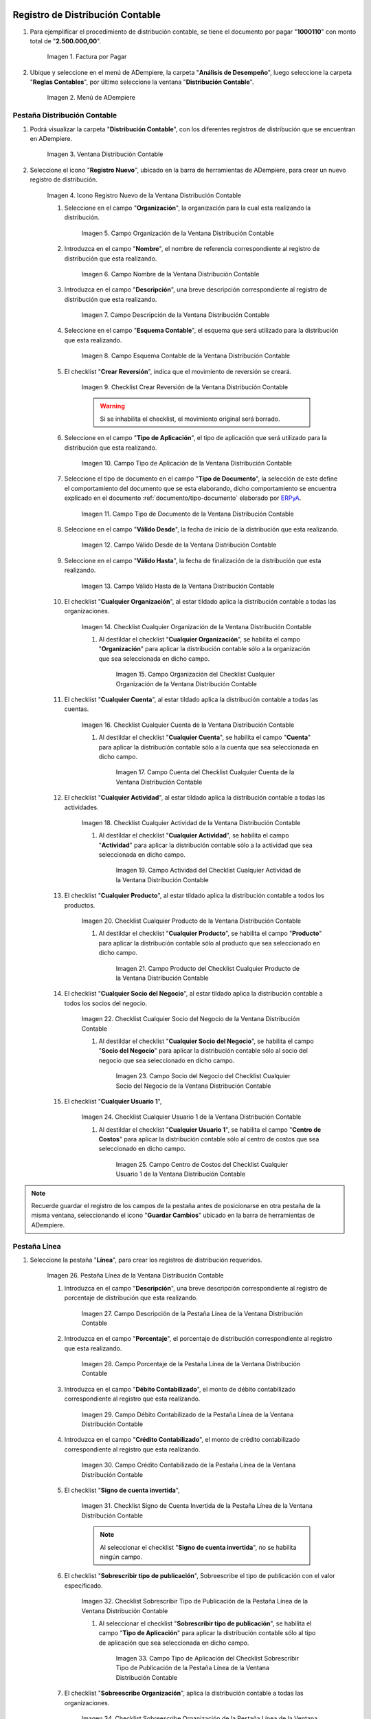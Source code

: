 .. _ERPyA: http://erpya.com
.. |Factura por Pagar| image:: resources/invoice-vendor.png
.. |Menú de ADempiere| image:: resources/accounting-distribution-menu.png
.. |Ventana Distribución Contable| image:: resources/accounting-distribution-window.png
.. |Icono Registro Nuevo de la Ventana Distribución Contable| image:: resources/new-record-icon-in-accounting-distribution-window.png
.. |Campo Organización de la Ventana Distribución Contable| image:: resources/organization-field-of-the-accounting-distribution-window.png
.. |Campo Nombre de la Ventana Distribución Contable| image:: resources/accounting-distribution-window-name-field.png
.. |Campo Descripción de la Ventana Distribución Contable| image:: resources/description-field-of-the-accounting-distribution-window.png
.. |Campo Esquema Contable de la Ventana Distribución Contable| image:: resources/accounting-scheme-field-of-the-accounting-distribution-window.png
.. |Checklist Crear Reversión de la Ventana Distribución Contable| image:: resources/checklist-create-reversal-of-accounting-distribution-window.png
.. |Campo Tipo de Aplicación de la Ventana Distribución Contable| image:: resources/application-type-field-of-the-accounting-distribution-window.png
.. |Campo Tipo de Documento de la Ventana Distribución Contable| image:: resources/document-type-field-of-the-accounting-distribution-window.png
.. |Campo Válido Desde de la Ventana Distribución Contable| image:: resources/field-valid-from-the-accounting-distribution-window.png
.. |Campo Válido Hasta de la Ventana Distribución Contable| image:: resources/field-valid-up-to-the-accounting-distribution-window.png
.. |Checklist Cualquier Organización de la Ventana Distribución Contable| image:: resources/checklist-any-organization-in-the-accounting-distribution-window.png
.. |Campo Organización del Checklist Cualquier Organización de la Ventana Distribución Contable| image:: resources/organization-field-of-the-checklist-any-organization-of-the-accounting-distribution-window.png
.. |Checklist Cualquier Cuenta de la Ventana Distribución Contable| image:: resources/checklist-any-account-in-the-accounting-distribution-window.png
.. |Campo Cuenta del Checklist Cualquier Cuenta de la Ventana Distribución Contable| image:: resources/accounting-combination-of-the-checklist-account-field-any-account-in-the-accounting-distribution-window.png
.. |Checklist Cualquier Actividad de la Ventana Distribución Contable| image:: resources/checklist-any-activity-in-the-accounting-distribution-window.png
.. |Campo Actividad del Checklist Cualquier Actividad de la Ventana Distribución Contable| image:: resources/activity-field-of-the-checklist-any-activity-in-the-accounting-distribution-window.png
.. |Checklist Cualquier Producto de la Ventana Distribución Contable| image:: resources/checklist-any-product-in-the-accounting-distribution-window.png
.. |Campo Producto del Checklist Cualquier Producto de la Ventana Distribución Contable| image:: resources/product-field-of-the-checklist-any-product-in-the-accounting-distribution-window.png
.. |Checklist Cualquier Socio del Negocio de la Ventana Distribución Contable| image:: resources/checklist-any-business-partner-of-the-accounting-distribution-window.png
.. |Campo Socio del Negocio del Checklist Cualquier Socio del Negocio de la Ventana Distribución Contable| image:: resources/business-partner-field-of-the-checklist-any-business-partner-of-the-accounting-distribution-window.png
.. |Checklist Cualquier Usuario 1 de la Ventana Distribución Contable| image:: resources/checklist-any-user-1-of-the-accounting-distribution-window.png
.. |Campo Centro de Costos del Checklist Cualquier Usuario 1 de la Ventana Distribución Contable| image:: resources/cost-center-field-of-the-checklist-any-user-1-of-the-accounting-distribution-window.png
.. |Pestaña Línea de la Ventana Distribución Contable| image:: resources/line-tab-of-the-accounting-distribution-window.png
.. |Campo Descripción de la Pestaña Línea de la Ventana Distribución Contable| image:: resources/description-field-of-the-line-tab-of-the-accounting-distribution-window.png
.. |Campo Porcentaje de la Pestaña Línea de la Ventana Distribución Contable| image:: resources/percentage-field-of-the-line-tab-of-the-accounting-distribution-window.png
.. |Campo Débito Contabilizado de la Pestaña Línea de la Ventana Distribución Contable| image:: resources/posted-debit-field-from-the-line-tab-of-the-accounting-distribution-window.png
.. |Campo Crédito Contabilizado de la Pestaña Línea de la Ventana Distribución Contable| image:: resources/posted-credit-field-from-the-line-tab-of-the-accounting-distribution-window.png
.. |Checklist Signo de Cuenta Invertida de la Pestaña Línea de la Ventana Distribución Contable| image:: resources/checklist-inverted-account-sign-of-the-line-tab-of-the-accounting-distribution-window.png 
.. |Checklist Sobrescribir Tipo de Publicación de la Pestaña Línea de la Ventana Distribución Contable| image:: resources/checklist-overwrite-publication-type-from-line-tab-of-accounting-distribution-window.png
.. |Campo Tipo de Aplicación del Checklist Sobrescribir Tipo de Publicación de la Pestaña Línea de la Ventana Distribución Contable| image:: resources/application-type-field-of-the-checklist-overwrite-publication-type-of-the-line-tab-of-the-accounting-distribution-window.png
.. |Checklist Sobreescribe Organización de la Pestaña Línea de la Ventana Distribución Contable| image:: resources/checklist-overrides-organization-of-the-line-tab-of-the-accounting-distribution-window.png
.. |Campo Organización del Checklist Sobreescribe Organización de la Pestaña Línea de la Ventana Distribución Contable| image:: resources/organization-field-of-the-checklist-overrides-organization-of-the-line-tab-of-the-accounting-distribution-window.png
.. |Checklist Sobreescribe la Cuenta de la Pestaña Línea de la Ventana Distribución Contable| image:: resources/checklist-overwrites-the-account-in-the-line-tab-of-the-accounting-distribution-window.png
.. |Campo Cuenta del Checklist Sobreescribe la Cuenta de la Pestaña Línea de la Ventana Distribución Contable| image:: resources/account-field-in-the-checklist-overwrites-the-account-in-the-line-tab-of-the-accounting-distribution-window.png
.. |Checklist Sobreescribe la Actividad de la Pestaña Línea de la Ventana Distribución Contable| image:: resources/checklist-overwrites-the-activity-of-the-line-tab-of-the-accounting-distribution-window.png
.. |Campo Actividad del Checklist Sobreescribe la Actividad de la Pestaña Línea de la Ventana Distribución Contable| image:: resources/activity-field-of-the-checklist-overwrites-the-activity-of-the-line-tab-of-the-accounting-distribution-window.png
.. |Checklist Sobreescribe Producto de la Pestaña Línea de la Ventana Distribución Contable| image:: resources/checklist-overwrites-product-from-line-tab-of-accounting-distribution-window.png
.. |Campo Producto del Checklist Sobreescribe Producto de la Pestaña Línea de la Ventana Distribución Contable| image:: resources/product-field-of-the-checklist-overrides-product-of-the-line-tab-of-the-accounting-distribution-window.png
.. |Checklist Sobreescribe Socio del Negocio de la Pestaña Línea de la Ventana Distribución Contable| image:: resources/checklist-overwrites-business-partner-from-the-line-tab-of-the-accounting-distribution-window.png
.. |Campo Socio del Negocio del Checklist Sobreescribe Socio del Negocio de la Pestaña Línea de la Ventana Distribución Contable| image:: resources/business-partner-field-of-the-checklist-overwrites-business-partner-from-the-line-tab-of-the-accounting-distribution-window.png
.. |Checklist Sobreescribe Usuario 1 de la Pestaña Línea de la Ventana Distribución Contable| image:: resources/checklist-overwrites-user-1-of-the-line-tab-of-the-accounting-distribution-window.png
.. |Campo Centro de Costos del Checklist Sobreescribe Usuario 1 de la Pestaña Línea de la Ventana Distribución Contable| image:: resources/cost-center-field-of-the-checklist-overwrites-user-1-of-the-line-tab-of-the-accounting-distribution-window.png
.. |Checklist Sobreescribe Usuario 3 de la Pestaña Línea de la Ventana Distribución Contable| image:: resources/checklist-overwrites-user-3-from-the-line-tab-of-the-accounting-distribution-window.png
.. |Checklist Sobreescribe Usuario 4 de la Pestaña Línea de la Ventana Distribución Contable| image:: resources/checklist-overwrites-user-4-of-the-line-tab-of-the-accounting-distribution-window.png
.. |Pestaña Distribución Contable y Campo Porcentaje Total| image:: resources/accounting-distribution-tab-and-total-percentage-field.png
.. |Opción Contabilizado de la Factura por Pagar| image:: resources/posted-invoice-payable-option.png
.. |Asiento Contable de Distribución| image:: resources/distribution-accounting-entry.png
.. _documento/distribución-contable:

**Registro de Distribución Contable**
=====================================

#. Para ejemplificar el procedimiento de distribución contable, se tiene el documento por pagar "**1000110**" con monto total de "**2.500.000,00**".

    |Factura por Pagar|

    Imagen 1. Factura por Pagar

#. Ubique y seleccione en el menú de ADempiere, la carpeta "**Análisis de Desempeño**", luego seleccione la carpeta "**Reglas Contables**", por último seleccione la ventana "**Distribución Contable**".

    |Menú de ADempiere|

    Imagen 2. Menú de ADempiere

**Pestaña Distribución Contable**
---------------------------------

#. Podrá visualizar la carpeta "**Distribución Contable**", con los diferentes registros de distribución que se encuentran en ADempiere.

    |Ventana Distribución Contable|

    Imagen 3. Ventana Distribución Contable

#. Seleccione el icono "**Registro Nuevo**", ubicado en la barra de herramientas de ADempiere, para crear un nuevo registro de distribución.

    |Icono Registro Nuevo de la Ventana Distribución Contable|

    Imagen 4. Icono Registro Nuevo de la Ventana Distribución Contable

    #. Seleccione en el campo "**Organización**", la organización para la cual esta realizando la distribución.

        |Campo Organización de la Ventana Distribución Contable|

        Imagen 5. Campo Organización de la Ventana Distribución Contable

    #. Introduzca en el campo "**Nombre**", el nombre de referencia correspondiente al registro de distribución que esta realizando.

        |Campo Nombre de la Ventana Distribución Contable|

        Imagen 6. Campo Nombre de la Ventana Distribución Contable

    #. Introduzca en el campo "**Descripción**", una breve descripción correspondiente al registro de distribución que esta realizando.

        |Campo Descripción de la Ventana Distribución Contable|

        Imagen 7. Campo Descripción de la Ventana Distribución Contable

    #. Seleccione en el campo "**Esquema Contable**", el esquema que será utilizado para la distribución que esta realizando.

        |Campo Esquema Contable de la Ventana Distribución Contable|

        Imagen 8. Campo Esquema Contable de la Ventana Distribución Contable

    #. El checklist "**Crear Reversión**", indica que el movimiento de reversión se creará.

        |Checklist Crear Reversión de la Ventana Distribución Contable|

        Imagen 9. Checklist Crear Reversión de la Ventana Distribución Contable

        .. warning::

            Si se inhabilita el checklist, el movimiento original será borrado.

    #. Seleccione en el campo "**Tipo de Aplicación**", el tipo de aplicación que será utilizado para la distribución que esta realizando.

        |Campo Tipo de Aplicación de la Ventana Distribución Contable|

        Imagen 10. Campo Tipo de Aplicación de la Ventana Distribución Contable

    #. Seleccione el tipo de documento en el campo "**Tipo de Documento**", la selección de este define el comportamiento del documento que se esta elaborando, dicho comportamiento se encuentra explicado en el documento :ref:`documento/tipo-documento` elaborado por `ERPyA`_. 

        |Campo Tipo de Documento de la Ventana Distribución Contable|

        Imagen 11. Campo Tipo de Documento de la Ventana Distribución Contable

    #. Seleccione en el campo "**Válido Desde**", la fecha de inicio de la distribución que esta realizando.

        |Campo Válido Desde de la Ventana Distribución Contable|

        Imagen 12. Campo Válido Desde de la Ventana Distribución Contable

    #. Seleccione en el campo "**Válido Hasta**", la fecha de finalización de la distribución que esta realizando.

        |Campo Válido Hasta de la Ventana Distribución Contable|

        Imagen 13. Campo Válido Hasta de la Ventana Distribución Contable

    #. El checklist "**Cualquier Organización**", al estar tildado aplica la distribución contable a todas las organizaciones.

        |Checklist Cualquier Organización de la Ventana Distribución Contable|

        Imagen 14. Checklist Cualquier Organización de la Ventana Distribución Contable

        #. Al destildar el checklist "**Cualquier Organización**", se habilita el campo "**Organización**" para aplicar la distribución contable sólo a la organización que sea seleccionada en dicho campo.

            |Campo Organización del Checklist Cualquier Organización de la Ventana Distribución Contable|

            Imagen 15. Campo Organización del Checklist Cualquier Organización de la Ventana Distribución Contable

    #. El checklist "**Cualquier Cuenta**", al estar tildado aplica la distribución contable a todas las cuentas.

        |Checklist Cualquier Cuenta de la Ventana Distribución Contable|

        Imagen 16. Checklist Cualquier Cuenta de la Ventana Distribución Contable

        #. Al destildar el checklist "**Cualquier Cuenta**", se habilita el campo "**Cuenta**" para aplicar la distribución contable sólo a la cuenta que sea seleccionada en dicho campo.

            |Campo Cuenta del Checklist Cualquier Cuenta de la Ventana Distribución Contable|

            Imagen 17. Campo Cuenta del Checklist Cualquier Cuenta de la Ventana Distribución Contable

    #. El checklist "**Cualquier Actividad**", al estar tildado aplica la distribución contable a todas las actividades.

        |Checklist Cualquier Actividad de la Ventana Distribución Contable|

        Imagen 18. Checklist Cualquier Actividad de la Ventana Distribución Contable

        #. Al destildar el checklist "**Cualquier Actividad**", se habilita el campo "**Actividad**" para aplicar la distribución contable sólo a la actividad que sea seleccionada en dicho campo.

            |Campo Actividad del Checklist Cualquier Actividad de la Ventana Distribución Contable|

            Imagen 19. Campo Actividad del Checklist Cualquier Actividad de la Ventana Distribución Contable

    #. El checklist "**Cualquier Producto**", al estar tildado aplica la distribución contable a todos los productos.

        |Checklist Cualquier Producto de la Ventana Distribución Contable|

        Imagen 20. Checklist Cualquier Producto de la Ventana Distribución Contable

        #. Al destildar el checklist "**Cualquier Producto**", se habilita el campo "**Producto**" para aplicar la distribución contable sólo al producto que sea seleccionado en dicho campo.

            |Campo Producto del Checklist Cualquier Producto de la Ventana Distribución Contable|

            Imagen 21. Campo Producto del Checklist Cualquier Producto de la Ventana Distribución Contable

    #. El checklist "**Cualquier Socio del Negocio**", al estar tildado aplica la distribución contable a todos los socios del negocio.

        |Checklist Cualquier Socio del Negocio de la Ventana Distribución Contable|

        Imagen 22. Checklist Cualquier Socio del Negocio de la Ventana Distribución Contable

        #. Al destildar el checklist "**Cualquier Socio del Negocio**", se habilita el campo "**Socio del Negocio**" para aplicar la distribución contable sólo al socio del negocio que sea seleccionado en dicho campo.

            |Campo Socio del Negocio del Checklist Cualquier Socio del Negocio de la Ventana Distribución Contable|

            Imagen 23. Campo Socio del Negocio del Checklist Cualquier Socio del Negocio de la Ventana Distribución Contable

    #. El checklist "**Cualquier Usuario 1**", 

        |Checklist Cualquier Usuario 1 de la Ventana Distribución Contable|

        Imagen 24. Checklist Cualquier Usuario 1 de la Ventana Distribución Contable

        #. Al destildar el checklist "**Cualquier Usuario 1**", se habilita el campo "**Centro de Costos**" para aplicar la distribución contable sólo al centro de costos que sea seleccionado en dicho campo.

            |Campo Centro de Costos del Checklist Cualquier Usuario 1 de la Ventana Distribución Contable|

            Imagen 25. Campo Centro de Costos del Checklist Cualquier Usuario 1 de la Ventana Distribución Contable

.. note::

    Recuerde guardar el registro de los campos de la pestaña antes de posicionarse en otra pestaña de la misma ventana, seleccionando el icono "**Guardar Cambios**" ubicado en la barra de herramientas de ADempiere.

**Pestaña Línea**
-----------------

#. Seleccione la pestaña "**Línea**", para crear los registros de distribución requeridos.

    |Pestaña Línea de la Ventana Distribución Contable|

    Imagen 26. Pestaña Línea de la Ventana Distribución Contable

    #. Introduzca en el campo "**Descripción**", una breve descripción correspondiente al registro de porcentaje de distribución que esta realizando.

        |Campo Descripción de la Pestaña Línea de la Ventana Distribución Contable|

        Imagen 27. Campo Descripción de la Pestaña Línea de la Ventana Distribución Contable

    #. Introduzca en el campo "**Porcentaje**", el porcentaje de distribución correspondiente al registro que esta realizando.

        |Campo Porcentaje de la Pestaña Línea de la Ventana Distribución Contable|

        Imagen 28. Campo Porcentaje de la Pestaña Línea de la Ventana Distribución Contable

    #. Introduzca en el campo "**Débito Contabilizado**", el monto de débito contabilizado correspondiente al registro que esta realizando.

        |Campo Débito Contabilizado de la Pestaña Línea de la Ventana Distribución Contable|

        Imagen 29. Campo Débito Contabilizado de la Pestaña Línea de la Ventana Distribución Contable

    #. Introduzca en el campo "**Crédito Contabilizado**", el monto de crédito contabilizado correspondiente al registro que esta realizando.

        |Campo Crédito Contabilizado de la Pestaña Línea de la Ventana Distribución Contable|

        Imagen 30. Campo Crédito Contabilizado de la Pestaña Línea de la Ventana Distribución Contable

    #. El checklist "**Signo de cuenta invertida**",

        |Checklist Signo de Cuenta Invertida de la Pestaña Línea de la Ventana Distribución Contable|

        Imagen 31. Checklist Signo de Cuenta Invertida de la Pestaña Línea de la Ventana Distribución Contable

        .. note::
        
            Al seleccionar el checklist "**Signo de cuenta invertida**", no se habilita ningún campo.

    #. El checklist "**Sobrescribir tipo de publicación**", Sobreescribe el tipo de publicación con el valor especificado.

        |Checklist Sobrescribir Tipo de Publicación de la Pestaña Línea de la Ventana Distribución Contable|

        Imagen 32. Checklist Sobrescribir Tipo de Publicación de la Pestaña Línea de la Ventana Distribución Contable

        #. Al seleccionar el checklist "**Sobrescribir tipo de publicación**", se habilita el campo "**Tipo de Aplicación**" para aplicar la distribución contable sólo al tipo de aplicación que sea seleccionada en dicho campo.

            |Campo Tipo de Aplicación del Checklist Sobrescribir Tipo de Publicación de la Pestaña Línea de la Ventana Distribución Contable|

            Imagen 33. Campo Tipo de Aplicación del Checklist Sobrescribir Tipo de Publicación de la Pestaña Línea de la Ventana Distribución Contable

    #. El checklist "**Sobreescribe Organización**", aplica la distribución contable a todas las organizaciones.

        |Checklist Sobreescribe Organización de la Pestaña Línea de la Ventana Distribución Contable|

        Imagen 34. Checklist Sobreescribe Organización de la Pestaña Línea de la Ventana Distribución Contable

        #. Al seleccionar el checklist "**Sobreescribe Organización**", se habilita el campo "**Organización**" para aplicar la distribución contable sólo a la organización que sea seleccionada en dicho campo.

            |Campo Organización del Checklist Sobreescribe Organización de la Pestaña Línea de la Ventana Distribución Contable|
            
            Imagen 35. Campo Organización del Checklist Sobreescribe Organización de la Pestaña Línea de la Ventana Distribución Contable

    #. El checklist "**Sobreescribe la cuenta**", aplica la distribución contable a todas las cuentas.

        |Checklist Sobreescribe la Cuenta de la Pestaña Línea de la Ventana Distribución Contable|

        Imagen 36. Checklist Sobreescribe la Cuenta de la Pestaña Línea de la Ventana Distribución Contable

        #. Al seleccionar el checklist "**Sobreescribe la cuenta**", se habilita el campo "**Cuenta**" para aplicar la distribución contable sólo a la cuenta que sea seleccionada en dicho campo.

            |Campo Cuenta del Checklist Sobreescribe la Cuenta de la Pestaña Línea de la Ventana Distribución Contable|

            Imagen 37. Campo Cuenta del Checklist Sobreescribe la Cuenta de la Pestaña Línea de la Ventana Distribución Contable

    #. El checklist "**Sobreescribe la Actividad**", aplica la distribución contable a todas las actividades.

        |Checklist Sobreescribe la Actividad de la Pestaña Línea de la Ventana Distribución Contable|

        Imagen 38. Checklist Sobreescribe la Actividad de la Pestaña Línea de la Ventana Distribución Contable

        #. Al seleccionar el checklist "**Sobreescribe la Actividad**", se habilita el campo "**Actividad**" para aplicar la distribución contable sólo a la actividad que sea seleccionada en dicho campo.

            |Campo Actividad del Checklist Sobreescribe la Actividad de la Pestaña Línea de la Ventana Distribución Contable|

            Imagen 39. Campo Actividad del Checklist Sobreescribe la Actividad de la Pestaña Línea de la Ventana Distribución Contable

    #. El checklist "**Sobreescribe Producto**", aplica la distribución contable a todos los productos.

        |Checklist Sobreescribe Producto de la Pestaña Línea de la Ventana Distribución Contable|

        Imagen 40. Checklist Sobreescribe Producto de la Pestaña Línea de la Ventana Distribución Contable

        #. Al seleccionar el checklist "**Sobreescribe Producto**", se habilita el campo "**Producto**" para aplicar la distribución contable sólo al producto que sea seleccionado en dicho campo.

            |Campo Producto del Checklist Sobreescribe Producto de la Pestaña Línea de la Ventana Distribución Contable|

            Imagen 41. Campo Producto del Checklist Sobreescribe Producto de la Pestaña Línea de la Ventana Distribución Contable

    #. El checklist "**Sobreescribe Socio del Negocio**", aplica la distribución contable a todos los socios del negocio.

        |Checklist Sobreescribe Socio del Negocio de la Pestaña Línea de la Ventana Distribución Contable|

        Imagen 42. Checklist Sobreescribe Socio del Negocio de la Pestaña Línea de la Ventana Distribución Contable

        #. Al seleccionar el checklist "**Sobreescribe Socio del Negocio**", se habilita el campo "**Socio del Negocio**" para aplicar la distribución contable sólo al socio del negocio que sea seleccionado en dicho campo.

            |Campo Socio del Negocio del Checklist Sobreescribe Socio del Negocio de la Pestaña Línea de la Ventana Distribución Contable|

            Imagen 43. Campo Socio del Negocio del Checklist Sobreescribe Socio del Negocio de la Pestaña Línea de la Ventana Distribución Contable

    #. El checklist "**Sobreescribe Usuario 1**", 

        |Checklist Sobreescribe Usuario 1 de la Pestaña Línea de la Ventana Distribución Contable|

        Imagen 44. Checklist Sobreescribe Usuario 1 de la Pestaña Línea de la Ventana Distribución Contable

        #. Al seleccionar el checklist "**Sobreescribe Usuario 1**", se habilita el campo "**Centro de Costos**" para aplicar la distribución contable sólo al centro de costos que sea seleccionado en dicho campo.

            |Campo Centro de Costos del Checklist Sobreescribe Usuario 1 de la Pestaña Línea de la Ventana Distribución Contable|

            Imagen 45. Campo Centro de Costos del Checklist Sobreescribe Usuario 1 de la Pestaña Línea de la Ventana Distribución Contable

    #. El checklist "**Sobreescribe Usuario 3**",

        |Checklist Sobreescribe Usuario 3 de la Pestaña Línea de la Ventana Distribución Contable|

        Imagen 46. Checklist Sobreescribe Usuario 3 de la Pestaña Línea de la Ventana Distribución Contable

        .. note::
        
            Al seleccionar el checklist "**Sobreescribe Usuario 3**", no se habilita ningún campo.

    #. El checklist "**Sobreescribe Usuario 4**",

        |Checklist Sobreescribe Usuario 4 de la Pestaña Línea de la Ventana Distribución Contable|

        Imagen 47. Checklist Sobreescribe Usuario 4 de la Pestaña Línea de la Ventana Distribución Contable

        .. note::
        
            Al seleccionar el checklist "**Sobreescribe Usuario 4**", no se habilita ningún campo.

    #. Regrese a la pestaña "**Distribución**" y ubique el campo "**Porcentaje Total**", ubicado en la parte inferior izquierda de la misma. En este campo podrá visualizar el porcentaje total de todas las distribuciones definidas en cada uno de los registros de la pestaña "**Línea**".

        |Pestaña Distribución Contable y Campo Porcentaje Total|

        Imagen 48. Pestaña Distribución Contable y Campo Porcentaje Total

**Consulta de Distribución Contable Aplicada**
==============================================

#. Ubique la factura por pagar "**1000110**" con monto total de "**2.500.000,00**", expuesta anteriormente al principio del presente material y seleccione la opción "**Contabilizado**" ubicado en la parte inferior de la ventana "**Documento por Pagar**".

    |Opción Contabilizado de la Factura por Pagar|

    Imagen 49. Opción Contabilizado de la Factura por Pagar

#. Podrá visualizar el asiento de la distribución de la siguiente manera

    |Asiento Contable de Distribución|

    Imagen 50. Asiento Contable de Distribución